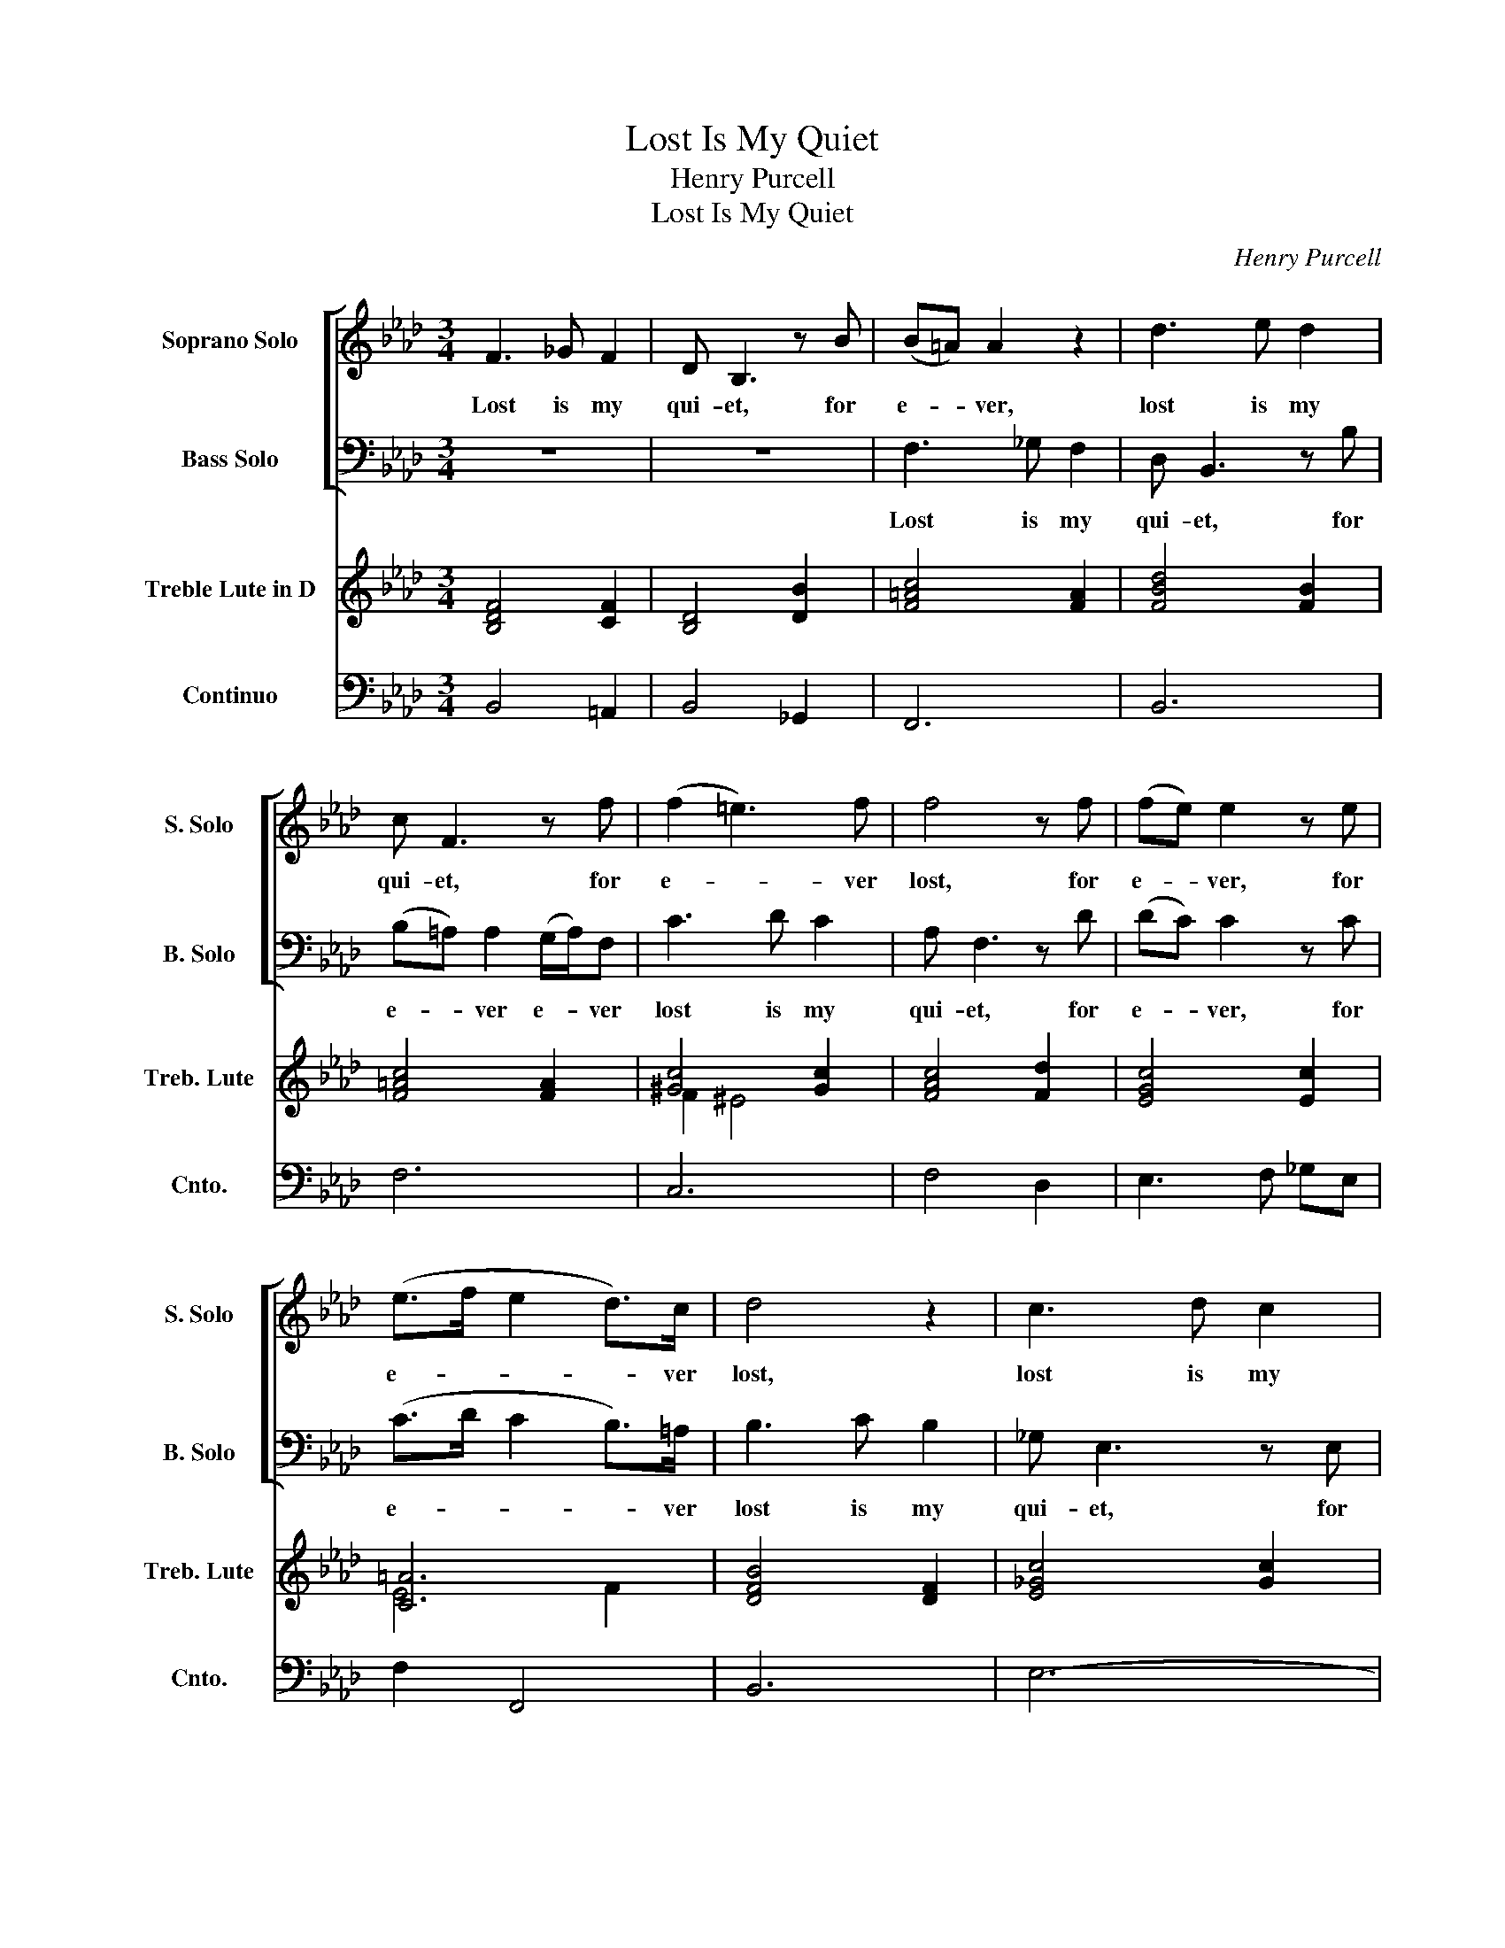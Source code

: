 X:1
T:Lost Is My Quiet
T:Henry Purcell
T:Lost Is My Quiet
C:Henry Purcell
%%score [ ( 1 2 ) ( 3 4 ) ] ( 5 6 ) 7
L:1/8
M:3/4
K:Fmin
V:1 treble nm="Soprano Solo" snm="S. Solo"
V:2 treble 
V:3 bass nm="Bass Solo" snm="B. Solo"
V:4 bass 
V:5 treble nm="Treble Lute in D" snm="Treb. Lute"
V:6 treble 
V:7 bass nm="Continuo" snm="Cnto."
V:1
 F3 _G F2 | D B,3 z B | (B=A) A2 z2 | d3 e d2 | c F3 z f | (f2 =e3) f | f4 z f | (fe) e2 z e | %8
w: Lost is my|qui- et, for|e- * ver,|lost is my|qui- et, for|e- * ver|lost, for|e- * ver, for|
 (e>f e2 d>)c | d4 z2 | c3 d c2 | =A F3 z B | (B_A) A2 AF | _G3 G F2 | (B>d c>)=A B2 | %15
w: e- * * * ver|lost,|lost is my|qui- et, for|e- * ver e- ver|lost is life's|hap- * * pi- est|
 =A4 (B/c/d) | (d2 c2) z2 | (c2 B2) z2 | (B2 A3) A | (A2 G>)A (BG) | =E2 C2 z G | (A2 B<G A>B | %22
w: part; lo- * st|a- ll,|a- ll,|a- ll my|ten- * der en- *|dea- vours, to|tou- * * * *|
 A>B c<A B>c | B>c d<B c>d | c3) B A2 | A3 G F2 | F6 | F3 _G F2 | D B,3 z B | (B=A) A2 z2 | %30
w: ||ch an in-|sen- si- ble|heart.|Lost is my|qui- et, for|e- * ver,|
 d3 e d2 | c F3 z f | f2 T=e3 f | f4 z f | (fe) e2 z e | (e>f e2 d>)c | d4 z2 | c3 d c2 | %38
w: lost is my|qui- et, for|e- * ver|lost, for|e- * ver, for|e- * * * ver|lost,|lost is my|
 =A F3 z B | (B_A) A2 (AF) | _G3 G F2 | (B>d c>)=A B2 | =A4 (B/c/d) | (d2 c2) z2 | (c2 B2) z2 | %45
w: qui- et, for|e- * ver e- ver|lost is life's|hap- * * pi- est|part; lo- * st|a- ll,|a- ll,|
 (B2 A3) A | (A2 G>)A (BG) | =E2 C2 z G | (A2 B<G A>B | A>B c<A B>c | B>c d<B c>d |{Td} c3) B A2 | %52
w: a- ll my|ten- * der en- *|dea- vours, to|tou- * * * *|||* an in-|
 A3 G F2 | F4 F2 | A3 B A2 | (A D2) F _G2 | E2 E2 z2 | z4 B2 | e3 f e2 | (e A2) c d2 | %60
w: sen- si- ble|heart. But|though my des-|p- air is past|cur- ing,|But|though my des-|p- air, my des|
 (d>c B>)c d2 | (c2 A2) c2 | =d3 f e2 | e3 f =d2 | e4 c2 | =A3 B c2 | d3 c B2 | c6- | c2 F2 B2 | %69
w: pa- * ir is past|cur- ing, and|much un- de-|served is my|fate; I'll|show by a|pat- ient en-|du-|* ring, my|
 =A4 f2 | d3 e f2 | _g3 f e2 | f6- | f2 B2 e2 | e3 (d c)d | c6- | c2 F2 B2 | B3 c =A2 | %78
w: Love, I'll|show by a|pat- ient en-|du-|* ring, my|Love is _ un-|mov-|'d, is un-|mov'd as her|
 !fermata!B6 |] %79
w: Hate.|
V:2
 x6 | x6 | x6 | x6 | x6 | x6 | x6 | x6 | x6 | x6 | x6 | x6 | x6 | x6 | x6 | x6 | x6 | x6 | x6 | %19
 x6 | x6 | x6 | x6 | x6 | x6 | x6 | x6 | x6 | D/C/ x x2 x x | x6 | x6 | x4 x x | x6 | x6 | x6 | %35
 x6 | x6 | x6 | x6 | x6 | x6 | x6 | (B =A3) x2 | x6 | x6 | x6 | x4 B/A/G/F/ | =E=D x2 x2 | x6 | %49
 x6 | x6 | x6 | x6 | x6 | x6 | x6 | x6 | x6 | x6 | x6 | x6 | x6 | x6 | x6 | x6 | x6 | x6 | x6 | %68
 x6 | x6 | x6 | x6 | x6 | x6 | x6 | x6 | x6 | x6 | x6 |] %79
V:3
 z6 | z6 | F,3 _G, F,2 | D, B,,3 z B, | (B,=A,) A,2 (G,/A,/)F, | C3 D C2 | A, F,3 z D | %7
w: ||Lost is my|qui- et, for|e- * ver e- * ver|lost is my|qui- et, for|
 (DC) C2 z C | (C>D C2 B,>)=A, | B,3 C B,2 | _G, E,3 z E, | (E,D,) D,2 z D, | (D,C,) C,2 (C,D,) | %13
w: e- * ver, for|e- * * * ver|lost is my|qui- et, for|e- * ver, for|e- * ver e- ver|
 B,,3 B, A,2 | _G,3 F, G,2 | F,4 z2 | z2 z2 (F,/G,/A,) | (A,2 G,2) z2 | (G,2 F,3) E, | %19
w: lost is life's|hap- pi est|part;|lo- * st|a- ll,|a- ll my|
 (D,>C, B,,>)C, D,B,, | C,2 C,2 =E,2 | (F,2 G,<=E, F,>G, | F,>G, A,<F, G,>A, | G,>A, B,<G, A,>B, | %24
w: ten- * * der en- *|dea- vours, to|tou- * * * *|||
 A,3) G, F,2 | C,3 B,, C,2 | F,6 | z6 | z6 | F,3 _G, F,2 | D, B,,3 z B, | (B,=A,) A,2 (G,/A,/)F, | %32
w: `ch an in-|sen- si- ble|heart.|||Lost is my|qui- et, for|e- * ver e- * ver|
 C3 D C2 | A, F,3 z D | (DC) C2 z C | (C>D C2 B,>)=A, | B,3 C B,2 | _G, E,3 z E, | %38
w: lost is my|qui- et, for|e- * ver, for|e- * * * ver|lost is my|qui- et, for|
 (E,D,) D,2 z D, | (D,C,) C,2 C,D, | B,,3 B, A,2 | _G,3 F, G,2 | F,4 z2 | z2 z2 (F,/G,/A,) | %44
w: e- * ver, for|e- * ver e- ver|lost is life's|hap- pi est|part;|lo- * st|
 (A,2 G,2) z2 | (G,2 F,3) E, | (D,>C, B,,>C,) D,B,, | C,2 C,2 =E,2 | (F,2 G,<=E, F,>G, | %49
w: a- ll,|a- ll my|ten- * * der en- *|dea- vours, to|tou- * * * *|
 F,>G, A,<F, G,>A, | G,>A, B,<G, A,>B, |{TB,} A,3) G, F,2 | C,3 B,, C,2 | F,6 | z6 | z4 E,2 | %56
w: ||* an in-|sen- si- ble|heart.||But|
 A,3 B, A,2 | (A, D,2) F, _G,2 | E,2 E,2 C,2 | F,3 _G, F,2 | (F, B,,2) B,, E,2 | A,,2 A,,2 A,2 | %62
w: though my des-|p- air is past|cur- ing, But|though my des-|p- air is past|cur- ing, and|
 A,3 A, _G,2 | F,3 F, B,2 | E,4 z2 | z6 | z2 z2 B,2 | =A,3 B, C2 | D3 C B,2 | C2 F,2 =A,2 | %70
w: much un- de-|served is my|fate;||I'll|show by a|pat- ient en-|du- ring my|
 B,3 B, B,,2 | E,4 A,2 | D,3 E, F,2 | _G,3 F, E,2 | F,6- | F,2 F,2 E,2 | D,3 C, B,,2 | %77
w: Love is un-|mov'd, I'll|show by a|pat- ient en-|du-|* ring, my|Love is un-|
 F,3 F, F,,2 | !fermata!B,,6 |] %79
w: mov'd as her|Hate.|
V:4
 x6 | x6 | x6 | x6 | x6 | x6 | x6 | x6 | x6 | x6 | x6 | x6 | x6 | x6 | x6 | x6 | x6 | x6 | x6 | %19
 x6 | x6 | x6 | x6 | x6 | x6 | x6 | x6 | x6 | x6 | x6 | D,/C,/ x x2 x2 | x6 | x4 CB, | %33
 A,/G,/ x x2 x2 | x6 | x6 | x6 | x6 | x6 | x6 | x6 | _G,/A,/ G,2 x G,A,/G,/ | x6 | x6 | x6 | x6 | %46
 x6 | x6 | x6 | x6 | x6 | x6 | x6 | x6 | x6 | x6 | x6 | x6 | x6 | x6 | x6 | x6 | x6 | x6 | x6 | %65
 x6 | x6 | x6 | x6 | x6 | x6 | x6 | x6 | x6 | x6 | x6 | x6 | x6 | x6 |] %79
V:5
 [B,DF]4 [CF]2 | [B,D]4 [DB]2 | [F=Ac]4 [FA]2 | [FBd]4 [FB]2 | [F=Ac]4 [FA]2 | [^Gc]4 [Gc]2 | %6
 [FAc]4 [Fd]2 | [EGc]4 [Ec]2 | [C=A]6 | [DFB]4 [DF]2 | [E_Gc]4 [Gc]2 | =A4 B2- | B2 _A2 [DF]2 | %13
 [D_G]4 [CF]2 | D4 E2 | [=A,CF]4 [DB]2- | [DB]2 [C_A]2 [CA]2- | [CA]2 [B,G]2 [B,G]2- | %18
 [B,G]2 [A,F]2 [FA-]2 | A2 G4 | [C=EG]4 [CE]2 | [CFA-]2 [C=EG]4 | [CFA]4 [DB]2 | [B,G]6 | A4 F2- | %25
 F4 =E2 | [A,F]6 | [B,DF]4 [CF]2 | [B,D]4 [DB]2 | [F=Ac]4 [FA]2 | [FBd]4 [FB]2 | [F=Ac]4 [FA]2 | %32
 [^Gc]4 [Gc]2 | [FAc]4 [Fd]2 | [EGc]4 [Ec]2 | [C=A]6 | [DFB]4 [DF]2 | [E_Gc]4 [Gc]2 | =A4 B2- | %39
 B2 _A2 [DF]2 | [D_G]4 [CF]2 | D4 E2 | [=A,CF]4 [DB]2- | [DB]2 [C_A]2 [CA]2- | %44
 [CA]2 [B,G]2 [B,G]2- | [B,G]2 [A,F]2 [FA-]2 | A2 G4 | [C=EG]4 [CE]2 | [CFA-]2 [C=EG]4 | %49
 [CFA]4 [DB]2 | [B,G]6 | A4 F2- | F4 =E2 | [A,CF]6 | A6 | A4 _G2 | [CA]6 | [DA]4 [_GB-]2 | B4 A2 | %59
 [FA]4 [Fd]2 | [AB]4 [GB]2 | [CEA]6 | [FA]4 [E-B]2 | [EFA]2 [=DFB]4 | [EGB]6 | [F=A]3 G A2 | %66
 [FB]4 [DB]2 | [=Ac]3 B [Ac-]2 | c2 B4 | [F=Ac]4 [Ac]2 | [FBd]4 [Bd]2 | [_GBe]2 [Ac]4 | d6 | %73
 [_GB]6 | [CF=A]6 | [Fc]6 | [DB]6 | B4 =A2 | !fermata![DFB]6 |] %79
V:6
 x6 | x6 | x6 | x6 | x6 | F2 ^E4 | x6 | x6 | E4 F2 | x6 | x6 | F6 | E4 x2 | x6 | B,6 | x6 | x6 | %17
 x6 | x6 | D6 | x6 | x6 | x6 | x6 | [CE]2 D4 | C6 | x6 | x6 | x6 | x6 | x6 | x6 | F2 ^E4 | x6 | %34
 x6 | E4 F2 | x6 | x6 | F6 | E4 x2 | x6 | B,6 | x6 | x6 | x6 | x6 | D6 | x6 | x6 | x6 | x6 | %51
 [CE]2 D4 | C6 | x6 | [DF]4 E2 | D6 | x6 | x6 | E6 | x6 | x6 | x6 | x6 | x6 | x6 | C6 | x6 | F6 | %68
 [Fd]6 | x6 | x6 | x6 | [FA]3 _G A2 | x6 | x6 | x6 | x6 | [CF]6 | x6 |] %79
V:7
 B,,4 =A,,2 | B,,4 _G,,2 | F,,6 | B,,6 | F,6 | C,6 | F,4 D,2 | E,3 F, _G,E, | F,2 F,,4 | B,,6 | %10
 E,6- | E,2 D,4 | C,6 | B,,4 A,,2 | _G,,6 | F,,6- | F,,6 | =E,,6 | F,,6 | B,,6 | C,6 | C,6 | %22
 F,4 D,2 | E,4 E,,2 | A,,2 B,,4 | C,4 C,,2 | F,,2 F,E, D,C, | B,,4 =A,,2 | B,,4 _G,,2 | F,,6 | %30
 B,,6 | =F,6 | C,6 | F,4 D,2 | E,3 F, _G,E, | F,2 F,,4 | B,,6 | E,6- | E,2 D,4 | C,6 | B,,4 A,,2 | %41
 _G,,6 | F,,6- | F,,6 | =E,,6 | F,,6 | B,,6 | C,6 | C,6 | F,4 D,2 | E,4 E,,2 | A,,2 B,,4 | %52
 C,4 F,,2 | F,4 E,2 | D,4 C,2 | B,,4 E,,2 | A,,6 |"C" B,,6 |"C" C,6 | D,4 D,,2 |"C" E,,6 | A,,6- | %62
 A,,4 _G,,2 | F,,2 B,,4 | E,6- | E,6 | D,4 _G,2 | F,6- | F,6- | F,4 F,,2 | B,,6 | E,,2 A,,4 | D,6 | %73
 E,6 | F,2 F,,2 G,,2 | =A,,6 | B,,4 _G,,2 | F,,6 | !fermata!B,,6 |] %79

